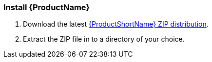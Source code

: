 


[[Install]]
=== Install {ProductName}

. Download the latest http://windup.jboss.org/download.html[{ProductShortName} ZIP distribution].

. Extract the ZIP file in to a directory of your choice. 

